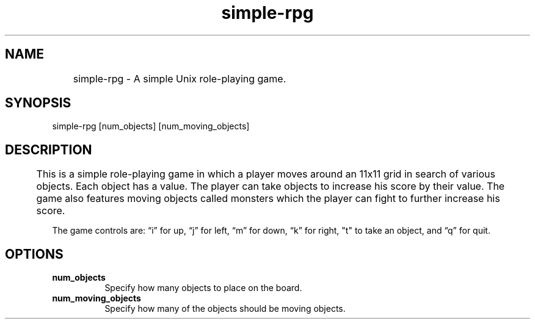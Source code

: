 .TH simple-rpg 6 08-30-2010 Longwood simple-rpg
.SH NAME
	simple-rpg \- A simple Unix role-playing game.

.SH SYNOPSIS
.RI simple-rpg 
[num_objects] 
[num_moving_objects]

.SH DESCRIPTION
	This is a simple role-playing game in which a player moves around an
11x11 grid in search of various objects.  Each object has a value.  The player
can take objects to increase his score by their value.  The game also features
moving objects called monsters which the player can fight to further increase
his score. 

The game controls are: “i” for up, “j” for left, “m” for down, “k” for right, "t" to take an object, and “q” for quit.

.SH OPTIONS
.TP 8
.B num_objects
Specify how many objects to place on the board.
.TP 8
.B num_moving_objects
Specify how many of the objects should be moving objects.
